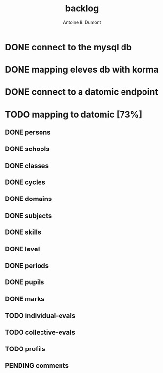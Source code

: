 #+title: backlog
#+author: Antoine R. Dumont

* DONE connect to the mysql db
CLOSED: [2013-04-01 lun. 20:47]
* DONE mapping eleves db with korma
CLOSED: [2013-04-01 lun. 20:48]
* DONE connect to a datomic endpoint
CLOSED: [2013-04-01 lun. 20:48]
* TODO mapping to datomic [73%]
** DONE persons
CLOSED: [2013-04-01 lun. 20:48]
** DONE schools
CLOSED: [2013-04-01 lun. 20:48]
** DONE classes
CLOSED: [2013-04-01 lun. 20:48]
** DONE cycles
CLOSED: [2013-04-01 lun. 20:49]
** DONE domains
CLOSED: [2013-04-01 lun. 20:50]
** DONE subjects
CLOSED: [2013-04-01 lun. 20:50]
** DONE skills
CLOSED: [2013-04-01 lun. 20:50]
** DONE level
CLOSED: [2013-04-01 lun. 21:16]
** DONE periods
CLOSED: [2013-04-01 lun. 22:31]
** DONE pupils
CLOSED: [2013-04-01 lun. 23:41]
** DONE marks
CLOSED: [2013-04-02 mar. 09:08]
** TODO individual-evals
** TODO collective-evals
** TODO profils
** PENDING comments
